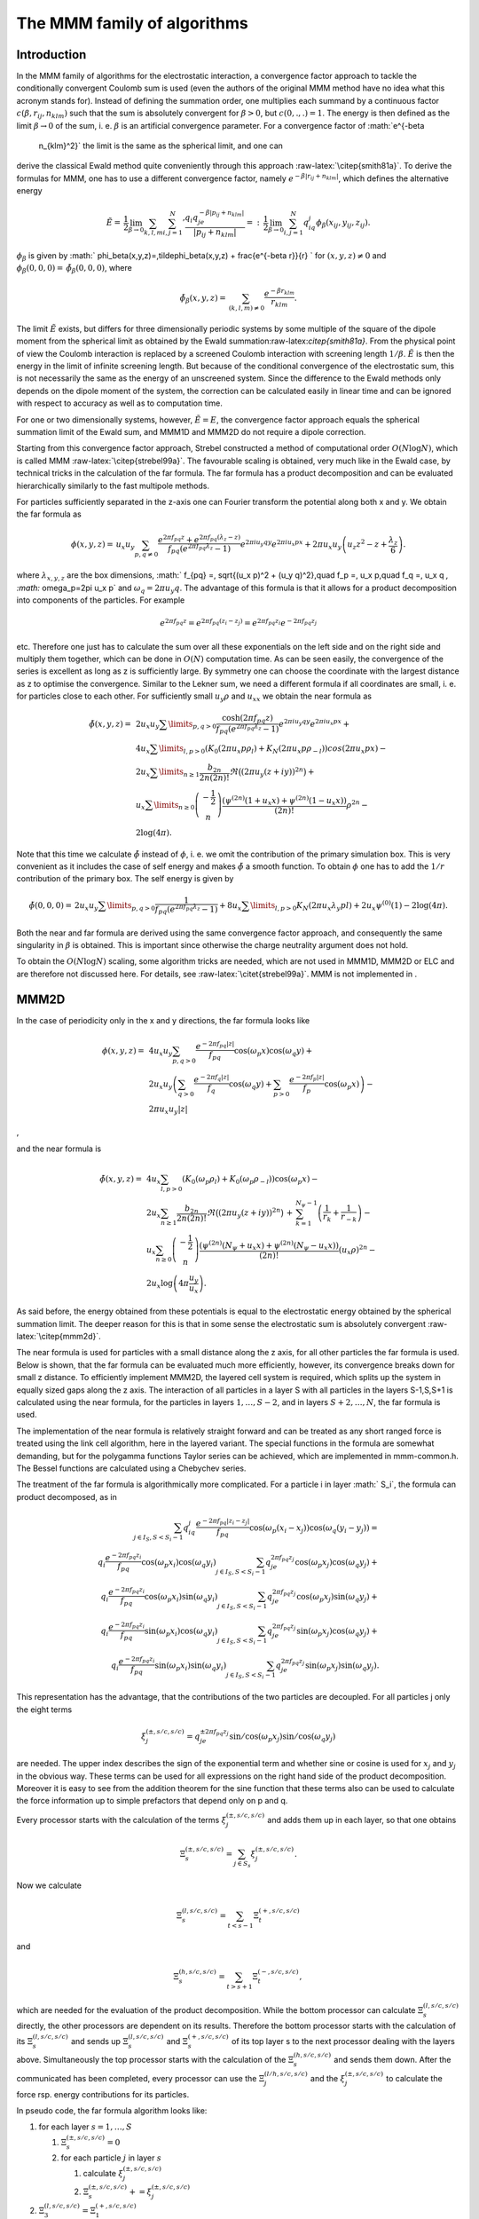 The MMM family of algorithms
============================

Introduction
------------

In the MMM family of algorithms for the electrostatic interaction, a
convergence factor approach to tackle the conditionally convergent
Coulomb sum is used (even the authors of the original MMM method have no
idea what this acronym stands for). Instead of defining the summation
order, one multiplies each summand by a continuous factor
:math:`c(\beta,r_{ij},n_{klm})` such that the sum is absolutely
convergent for :math:`\beta>0`, but :math:`c(0,.,.)=1`. The energy is
then defined as the limit :math:`\beta\rightarrow 0` of the sum, i. e.
:math:`\beta` is an artificial convergence parameter. For a convergence
factor of :math:`e^{-\beta
  n_{klm}^2}` the limit is the same as the spherical limit, and one can
derive the classical Ewald method quite conveniently through this
approach :raw-latex:`\citep{smith81a}`. To derive the formulas for MMM,
one has to use a different convergence factor, namely
:math:`e^{-\beta|r_{ij}+n_{klm}|}`, which defines the alternative energy

.. math::

   \tilde{E}=\,\frac{1}{2}\lim_{\beta\rightarrow
     0}\sum_{k,l,m}{\sum_{i,j=1}^N}' \frac{q_i q_je^{-\beta|p_{ij} +
       n_{klm}|}} {|p_{ij} + n_{klm}|}
   =:\,\frac{1}{2}\lim_{\beta\rightarrow 0}\sum_{i,j=1}^N
   q_iq_j\phi_\beta(x_{ij}, y_{ij},z_{ij}).

:math:`\phi_\beta` is given by
:math:` \phi_\beta(x,y,z)=\,\tilde\phi_\beta(x,y,z)
+ \frac{e^{-\beta r}}{r} ` for :math:`(x,y,z)\neq 0` and
:math:`\phi_\beta(0,0,0)=\,\tilde\phi_\beta(0,0,0)`, where

.. math::

   \tilde\phi_\beta(x,y,z)=\,\sum_{(k,l,m)\neq 0} \frac{e^{-\beta
       r_{klm}}}{r_{klm}}.

The limit :math:`\tilde{E}` exists, but differs for three dimensionally
periodic systems by some multiple of the square of the dipole moment
from the spherical limit as obtained by the Ewald
summation:raw-latex:`\citep{smith81a}`. From the physical point of view
the Coulomb interaction is replaced by a screened Coulomb interaction
with screening length :math:`1/\beta`. :math:`\tilde{E}` is then the
energy in the limit of infinite screening length. But because of the
conditional convergence of the electrostatic sum, this is not
necessarily the same as the energy of an unscreened system. Since the
difference to the Ewald methods only depends on the dipole moment of the
system, the correction can be calculated easily in linear time and can
be ignored with respect to accuracy as well as to computation time.

For one or two dimensionally systems, however, :math:`\tilde{E}=E`, the
convergence factor approach equals the spherical summation limit of the
Ewald sum, and MMM1D and MMM2D do not require a dipole correction.

Starting from this convergence factor approach, Strebel constructed a
method of computational order :math:`O(N\log N)`, which is called MMM
:raw-latex:`\citep{strebel99a}`. The favourable scaling is obtained,
very much like in the Ewald case, by technical tricks in the calculation
of the far formula. The far formula has a product decomposition and can
be evaluated hierarchically similarly to the fast multipole methods.

For particles sufficiently separated in the z-axis one can Fourier
transform the potential along both x and y. We obtain the far formula as

.. math::

   \phi(x,y,z) =\, u_x u_y\sum_{p,q\neq 0} \frac{e^{2\pi f_{pq}z} +
     e^{2\pi f_{pq}(\lambda_z-z)}}{f_{pq} \left(e^{2\pi f_{pq}\lambda_z}
       - 1\right)} e^{2\pi i u_y q y}e^{2\pi i u_x p x} + 2\pi u_x
   u_y\left(u_z z^2 - z + \frac{\lambda_z}{6}\right).

where :math:`\lambda_{x,y,z}` are the box dimensions, :math:` f_{pq} =\,
\sqrt{(u_x p)^2 + (u_y q)^2},\quad f_p =\, u_x p,\quad f_q =\, u_x q
`, :math:` \omega_p=2\pi u_x p` and :math:`\omega_q=2\pi u_y q`. The
advantage of this formula is that it allows for a product decomposition
into components of the particles. For example

.. math::

   e^{2\pi f_{pq}z}=e^{2\pi f_{pq}(z_i-z_j)}=e^{2\pi
     f_{pq}z_i}e^{-2\pi f_{pq}z_j}

etc. Therefore one just has to calculate the sum over all these
exponentials on the left side and on the right side and multiply them
together, which can be done in :math:`O(N)` computation time. As can be
seen easily, the convergence of the series is excellent as long as z is
sufficiently large. By symmetry one can choose the coordinate with the
largest distance as z to optimise the convergence. Similar to the Lekner
sum, we need a different formula if all coordinates are small, i. e. for
particles close to each other. For sufficiently small :math:`u_y\rho`
and :math:`u_xx` we obtain the near formula as

.. math::

   \begin{array}{rl} \tilde\phi(x,y,z)=\, & 2 u_x
     u_y\sum\limits_{p,q>0} \frac{\cosh(2\pi f_{pq}z)}{f_{pq}
       \left(e^{2\pi f_{pq}\lambda_z} - 1\right)} e^{2\pi i u_y q
       y}e^{2\pi i u_x p x} +\\ & 4u_x\sum\limits_{l,p>0}\left(K_0(2\pi
       u_x p\rho_l) + K_N(2\pi u_x p\rho_{-l})\right)cos(2\pi u_x p x)
     -\\ & 2u_x\sum\limits_{n\ge 1}\frac{b_{2n}}{2n(2n)!}\Re\bigl((2\pi
     u_y (z+iy))^{2n}\bigr) +\\ & u_x\sum\limits_{n\ge
       0}\left(\begin{array}{c}-\frac{1}{2}\\
         n\end{array}\right)\frac{\left( \psi^{(2n)}(1 + u_x x) +
         \psi^{(2n)}(1 - u_x x)\right)}{(2n)!}\rho^{2n} -\\ &
     2\log(4\pi). \end{array}

Note that this time we calculate :math:`\tilde{\phi}` instead of
:math:`\phi`, i. e. we omit the contribution of the primary simulation
box. This is very convenient as it includes the case of self energy and
makes :math:`\tilde{\phi}` a smooth function. To obtain :math:`\phi` one
has to add the :math:`1/r` contribution of the primary box. The self
energy is given by

.. math::

   \tilde\phi(0,0,0)=\, 2 u_x u_y\sum\limits_{p,q>0} \frac{1}{f_{pq}
     \left(e^{2\pi f_{pq}\lambda_z} - 1\right)}+
   8u_x\sum\limits_{l,p>0}K_N(2\pi u_x\lambda_y p l) + 2 u_x\psi^{(0)}(1)
   - 2\log(4\pi).

Both the near and far formula are derived using the same convergence
factor approach, and consequently the same singularity in :math:`\beta`
is obtained. This is important since otherwise the charge neutrality
argument does not hold.

To obtain the :math:`O(N\log N)` scaling, some algorithm tricks are
needed, which are not used in MMM1D, MMM2D or ELC and are therefore not
discussed here. For details, see :raw-latex:`\citet{strebel99a}`. MMM is
not implemented in .

MMM2D
-----

In the case of periodicity only in the x and y directions, the far
formula looks like

.. math::

   \begin{array}{rl} \phi(x,y,z) = \, & 4 u_x u_y\sum_{p,q>0}
     \frac{e^{-2\pi f_{pq}|z|}} {f_{pq}} \cos(\omega_p x)\cos(\omega_q y)
     +\\ & 2 u_x u_y\left(\sum_{q>0} \frac{e^{-2\pi f_q|z|}}{f_q}
       \cos(\omega_q y) + \sum_{p>0} \frac{e^{-2\pi f_p|z|}}{f_p}
       \cos(\omega_p x)\right) -\\ & 2\pi u_x u_y |z| \end{array}

,

and the near formula is

.. math::

   \begin{array}{rl} \tilde\phi(x,y,z)=\, &
     4u_x\sum_{l,p>0}\left(K_0(\omega_p\rho_l) +
       K_0(\omega_p\rho_{-l})\right)\cos(\omega_p x) -\\ & 2u_x\sum_{n\ge
       1}\frac{b_{2n}}{2n(2n)!} \Re\bigl((2\pi u_y
     (z+iy))^{2n}\bigr)\,+\, \sum_{k=1}^{N_\psi-1}\left(\frac{1}{r_{k}} +
       \frac{1}{r_{-k}}\right) -\\ & u_x\sum_{n\ge
       0}\left(\begin{array}{c}-\frac{1}{2}\\n\end{array}\right)\frac{\left(
         \psi^{(2n)}(N_\psi + u_x x) + \psi^{(2n)}(N_\psi - u_x
         x)\right)}{(2n)!}(u_x\rho)^{2n} -\\ &
     2u_x\log\left(4\pi\frac{u_y}{u_x}\right). \end{array}

As said before, the energy obtained from these potentials is equal to
the electrostatic energy obtained by the spherical summation limit. The
deeper reason for this is that in some sense the electrostatic sum is
absolutely convergent :raw-latex:`\citep{mmm2d}`.

The near formula is used for particles with a small distance along the z
axis, for all other particles the far formula is used. Below is shown,
that the far formula can be evaluated much more efficiently, however,
its convergence breaks down for small z distance. To efficiently
implement MMM2D, the layered cell system is required, which splits up
the system in equally sized gaps along the z axis. The interaction of
all particles in a layer S with all particles in the layers S-1,S,S+1 is
calculated using the near formula, for the particles in layers
:math:`1,\dots,S-2`, and in layers :math:`S+2,\dots,N`, the far formula
is used.

The implementation of the near formula is relatively straight forward
and can be treated as any short ranged force is treated using the link
cell algorithm, here in the layered variant. The special functions in
the formula are somewhat demanding, but for the polygamma functions
Taylor series can be achieved, which are implemented in mmm-common.h.
The Bessel functions are calculated using a Chebychev series.

The treatment of the far formula is algorithmically more complicated.
For a particle i in layer :math:` S_i`, the formula can product
decomposed, as in

.. math::

   \begin{array}{rl} \sum_{j\in I_S, S < S_i - 1} q_iq_j\frac{e^{-2\pi
         f_{pq}|z_i-z_j|}}{f_{pq}} \cos(\omega_p (x_i -
     x_j))\cos(\omega_q (y_i - y_j)) = \\
     q_i\frac{e^{-2\pi f_{pq}z_i}}{f_{pq}} \cos(\omega_p
     x_i)\cos(\omega_q y_i) \sum_{j\in I_S, S < S_i - 1}q_je^{2\pi
       f_{pq}z_j} \cos(\omega_p x_j)\cos(\omega_q y_j) + \\
     q_i\frac{e^{-2\pi f_{pq}z_i}}{f_{pq}} \cos(\omega_p
     x_i)\sin(\omega_q y_i) \sum_{j\in I_S, S < S_i - 1}q_je^{2\pi
       f_{pq}z_j} \cos(\omega_p x_j)\sin(\omega_q y_j) + \\
     q_i\frac{e^{-2\pi f_{pq}z_i}}{f_{pq}} \sin(\omega_p
     x_i)\cos(\omega_q y_i) \sum_{j\in I_S, S < S_i - 1}q_je^{2\pi
       f_{pq}z_j} \sin(\omega_p x_j)\cos(\omega_q y_j) + \\
     q_i\frac{e^{-2\pi f_{pq}z_i}}{f_{pq}} \sin(\omega_p
     x_i)\sin(\omega_q y_i) \sum_{j\in I_S, S < S_i - 1}q_je^{2\pi
       f_{pq}z_j} \sin(\omega_p x_j)\sin(\omega_q y_j). \end{array}

This representation has the advantage, that the contributions of the two
particles are decoupled. For all particles j only the eight terms

.. math::

   \xi^{(\pm,s/c,s/c)}_j= q_je^{\pm 2\pi f_{pq}z_j} \sin/\cos(\omega_p
   x_j)\sin/\cos(\omega_q y_j)

are needed. The upper index describes the sign of the exponential term
and whether sine or cosine is used for :math:`x_j` and :math:`y_j` in
the obvious way. These terms can be used for all expressions on the
right hand side of the product decomposition. Moreover it is easy to see
from the addition theorem for the sine function that these terms also
can be used to calculate the force information up to simple prefactors
that depend only on p and q.

Every processor starts with the calculation of the terms
:math:`\xi^{(\pm,s/c,s/c)}_j` and adds them up in each layer, so that
one obtains

.. math:: \Xi^{(\pm,s/c,s/c)}_s= \sum_{j\in S_s}\xi^{(\pm,s/c,s/c)}_j.

Now we calculate

.. math:: \Xi^{(l,s/c,s/c)}_s=\sum_{t < s - 1}\Xi^{(+,s/c,s/c)}_t

and

.. math:: \Xi^{(h,s/c,s/c)}_s=\sum_{t > s + 1}\Xi^{(-,s/c,s/c)}_t,

which are needed for the evaluation of the product decomposition. While
the bottom processor can calculate :math:`\Xi^{(l,s/c,s/c)}_s` directly,
the other processors are dependent on its results. Therefore the bottom
processor starts with the calculation of its :math:`\Xi^{(l,s/c,s/c)}_s`
and sends up :math:`\Xi^{(l,s/c,s/c)}_s` and :math:`\Xi^{(+,s/c,s/c)}_s`
of its top layer s to the next processor dealing with the layers above.
Simultaneously the top processor starts with the calculation of the
:math:`\Xi^{(h,s/c,s/c)}_s` and sends them down. After the communicated
has been completed, every processor can use the
:math:`\Xi^{(l/h,s/c,s/c)}_j` and the :math:`\xi^{(\pm,s/c,s/c)}_j` to
calculate the force rsp. energy contributions for its particles.

In pseudo code, the far formula algorithm looks like:

#. for each layer :math:`s=1,\ldots,S`

   #. :math:`\Xi^{(\pm,s/c,s/c)}_s=0`

   #. for each particle :math:`j` in layer :math:`s`

      #. calculate :math:`\xi^{(\pm,s/c,s/c)}_j`

      #. :math:`\Xi^{(\pm,s/c,s/c)}_s += \xi^{(\pm,s/c,s/c)}_j`

#. :math:`\Xi^{(l,s/c,s/c)}_3=\Xi^{(+,s/c,s/c)}_1`

#. for each layer :math:`s=4,\ldots,S`

   #. :math:`\Xi^{(l,s/c,s/c)}_s=\Xi^{(l,s/c,s/c)}_{s-1} +
          \Xi^{(+,s/c,s/c)}_{s-2}`

#. :math:`\Xi^{(l,s/c,s/c)}_{S-2}=\Xi^{(-,s/c,s/c)}_S`

#. for each layer :math:`s=(S-3),...,1`

   #. :math:`\Xi^{(l,s/c,s/c)}_s=\Xi^{(l,s/c,s/c)}_{s+1} +
          \Xi^{(-,s/c,s/c)}_{s+2}`

#. for each layer :math:`s=1,...,S`

   #. for each particle :math:`j` in layer :math:`s`

      #. calculate particle interaction from
         :math:`\xi^{(+,s/c,s/c)}_j\Xi^{(l,s/c,s/c)}_s` and
         :math:`\xi^{(-,s/c,s/c)}_j\Xi^{(h,s/c,s/c)}_s`

For further details, see :raw-latex:`\citet{mmm2d,arnold02b,elc}`.

Dielectric contrast
~~~~~~~~~~~~~~~~~~~

A dielectric contrast at the lower and/or upper simulation box boundary
can be included comparatively easy by using image charges. Apart from
the images of the lowest and topmost layer, the image charges are far
enough to be treated by the far formula, and can be included as starting
points in the calculation of the :math:`\Xi` terms. The remaining
particles from the lowest and topmost layer are treated by direct
summation of the near formula.

This means, that in addition to the algorithm above, one has to only a
few things: during the calculation of the particle and cell blocks
:math:`\xi` and :math:`\Xi`, one additionally calculates the
contributions of the image charges and puts them either in a separate
array or, for the boundary layers, into two extra :math:`\xi` cell
blocks outside the simulation box. The entries in the separate array are
then added up over all processors and stored in the :math:`\Xi`-terms of
the lowest/topmost layer. This are all modifications necessary for the
far formula part. In addition to the far formula part, there is an
additional loop over the particles at the boundary to directly calculate
their interactions with their images. For details, refer to
:raw-latex:`\citet{icmmm2d}`.

MMM1D
-----

In one dimensionally periodic systems with z being the periodic
coordinate, the far formula looks like

.. math::

   \begin{array}{rl} \phi(\rho,z) &=\, 4 u_z\sum_{p\neq 0}
     K_0(\omega\rho)\cos(\omega z) - 2u_z\log(\frac{\rho}{2\lambda_z}) -
     2u_z\gamma\\ F_\rho(\rho,z) &=\, 8\pi u_z^2\sum_{p\neq 0} p
     K_1(\omega\rho)\cos(\omega z) + \frac{2 u_z}{\rho}\\ F_z(\rho,z)
     &=\, 8\pi u_z^2 \sum_{p\neq 0} pK_0(\omega\rho)\sin(\omega z),
   \end{array}

the near formula is

.. math::

   \begin{array}{rl} \tilde{\phi}(\rho,z) &=\, -u_z\sum_{n\ge 0}
     \left(\begin{array}{c}-\frac{1}{2}\\n\end{array}\right)
     \frac{\left(\psi^{(2n)}(N_\psi + u_z z) + \psi^{(2n)}(N_\psi - u_z
         z)\right)}{(2n)!}(u_z\rho)^{2n} - 2u_z\gamma + \\
     &\phantom{=\,++}
     \sum_{k=1}^{N_\psi-1}\left(\frac{1}{r_k}+\frac{1}{r_{-k}}\right)\\
     \tilde{F}_\rho(\rho,z) &=\, -u_z^3 \sum_{n\ge 0}
     \left(\begin{array}{c}-\frac{1}{2}\\n\end{array}\right)
     \frac{\left(\psi^{(2n)}(N_\psi + u_z z) + \psi^{(2n)}(N_\psi - u_z
         z)\right)}{(2n)!}(u_z\rho)^{2n-1} + \\ &\phantom{=\,++}
     \sum_{k=1}^{N_\psi-1}\left(\frac{\rho}{r_k^3}+\frac{\rho}{r_{-k}^3}\right)
     \\ \tilde{F}_z(\rho,z) &=\, -u_z^2 \sum_{n\ge 0}
     \left(\begin{array}{c}-\frac{1}{2}\\n\end{array}\right)
     \frac{\left(\psi^{(2n + 1)}(N_\psi + u_z z) + \psi^{(2n + 1)}(N_\psi
         - u_z z)\right)}{(2n)!}(u_z\rho)^{2n} + \\ &\phantom{=\,++}
     \sum_{k=1}^{N_\psi-1}\left(\frac{z+k\lambda_z}{r_k^3}+\frac{z-k\lambda_z}{r_{-k}^3}\right),
   \end{array}

where :math:`\rho` denotes the xy-distance of the particles. As for the
two dimensional periodic case, the obtained energy is equal to the one
dimensional Ewald sum. Algorithmically, MMM1D is uninteresting, since
neither the near nor far formula allow a product decomposition or
similar tricks. MMM1D has to be implemented as a simple NxN loop.
However, the formulas can be evaluated efficiently, so that MMM1D can
still be used reasonably for up to 400 particles on a single processor
:raw-latex:`\citep{mmm1d}`.

ELC
---

The ELC method differs from the other MMM algorithms in that it is not
an algorithm for the calculation of the electrostatic interaction, but
rather represents a correction term which allows to use any method for
threedimensionally periodic systems with spherical summation order for
twodimensional periodicity. The basic idea is to expand the two
dimensional slab system of height h in the non-periodic z-coordinate to
a system with periodicity in all three dimensions, with a period of
:math:`\lambda_z>h`, which leaves an empty gap of height
:math:`\delta=\lambda_z -
h` above the particles in the simulation box.

Since the electrostatic potential is only finite if the total system is
charge neutral, the additional image layers (those layers above or below
the original slab system) are charge neutral, too. Now let us consider
the n-th image layer which has an offset of :math:`n\lambda_z` to the
original layer. If :math:`n\lambda_z` is large enough, each particle of
charge q\_j at position :math:`(x_j,y_j,z_j+n\lambda_z)` and its
replicas in the xy-plane can be viewed as constituting a homogeneous
charged sheet of charge density
:math:`\sigma_j = \frac{q_j}{\lambda_x\lambda_y}`. The potential of such
a charged sheet at distance z is :math:`2\pi \sigma_j
|z|`. Now we consider the contribution from a pair of image layers
located at :math:`\pm n\lambda_z`, n>0 to the energy of a charge q\_i at
position :math:`(x_i,y_i,z_i)` in the central layer. Since
:math:`|z_j - z_i| <
n\lambda_z`, we have
:math:`|z_j - z_i + n\lambda_z| = n\lambda_z + z_j -
z_i` and :math:`|z_j - z_i - n\lambda_z|= n\lambda_z - z_j + z_i`, and
hence the interaction energy from those two image layers with the charge
:math:`q_i` vanishes by charge neutrality:

.. math::

   2\pi q_i \sum_{j=1}^N \sigma_j(|z_j - z_i + n\lambda_z| + |z_j -
   z_i - n\lambda_z|) = 4\pi q_i n\lambda_z \sum_{j=1}^N \sigma_j = 0.

The only errors occurring are those coming from the approximation of
assuming homogeneously charged, infinite sheets instead of discrete
charges. This assumption should become better when increasing the
distance :math:`n\lambda_z` from the central layer.

However, in a naive implementation, even large gap sizes will result in
large errors. This is due to the order of summation for the standard
Ewald sum, which is spherical, while the above approach orders the cells
in layers, called slab–wise summation. Smith has shown that by adding to
the Ewald energy the term

.. math:: E_c=2\pi M_z^2 - \frac{2\pi M^2}{3},

where M is the total dipole moment, one obtains the result of a
slab–wise summation instead of the spherical limit
:raw-latex:`\citep{smith81a}`. Although this is a major change in the
summation order, the difference is a very simple term. In fact, Smith
shows that changes of the summation order always result in a difference
that depends only on the total dipole moment.

Using the far formula of MMM2D, one can calculate the contributions of
the additional layers up to arbitrarily precision, even for small gap
sizes. This method is called electrostatic layer correction, ELC. The
advantage of this approach is that for the image layers, z is
necessarily large enough, so that all interactions can be represented
using the product decomposition. This allows for an order N evaluation
of the ELC term.

The electrostatic layer correction term is given by

.. math:: E_{lc}=\sum_{i,j=1}^Nq_iq_j\psi(p_i-p_j),

where

.. math::

   \begin{array}{rl} \psi(x,y,z)=&4u_xu_y\sum_{p,q>0}\frac{\cosh(2\pi
       f_{pq}z)}{f_{pq}(e^{2\pi f_{pq}\lambda_z} - 1)} \cos(\omega_p
     x)\cos(\omega_q y) + \\ &2u_xu_y\sum_{p>0}\frac{\cosh(2\pi f_p
       z)}{f_p(e^{2\pi f_p\lambda_z} - 1)}\cos(\omega_p x)+\\
     &2u_xu_y\sum_{q>0}\frac{\cosh(2\pi f_q z)}{f_q(e^{2\pi f_q\lambda_z}
       - 1)}\cos(\omega_q y). \end{array}

The implementation is very similar to MMM2d, except that the separation
between slices closeby, and above and below is not necessary.

Errors
------

Common to all algorithms of the MMM family is that accuracy is cheap
with respect to computation time. More precisely, the maximal pairwise
error, i.e. the maximal error of the :math:`\psi` expression, decreases
exponentially with the cutoffs. In turn, the computation time grows
logarithmically with the accuracy. This is quite in contrast to the
Ewald methods, for which decreasing the error bound can lead to
excessive computation time. For example, P3M cannot reach precisions
above :math:`10^{-5}` in general. The precise form of the error
estimates is of little importance here, for details see
:raw-latex:`\citet{elc}`.

One important aspect is that the error estimates are also exponential in
the non-periodic coordinate. Since the number of closeby and far away
particles is different for particles near the border and in the center
of the system, the error distribution is highly non–homogenous. This is
unproblematic as long as the maximal error is really much smaller than
the thermal energy. However, one cannot interpret the error simply as an
additional error source.

.. figure:: figures/elc-errordist
   :alt: Error distribution of the ELC method.
   :width: 40.0%

   Error distribution of the ELC method.

Figure [fig:ELC-error] shows the error distribution of the ELC method
for a gap size of :math:`10\%` of the total system height. For MMM2D and
MMM1D the error distribution is less homogenous, however, also here it
is always better to have some extra precision, especially since it is
computationally cheap.
